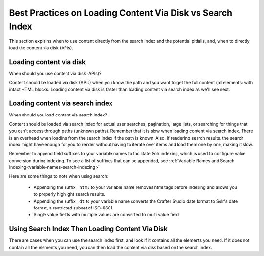 .. _best-practice-loading-content-via-disk-vs-search-index:

==========================================================
Best Practices on Loading Content Via Disk vs Search Index
==========================================================

This section explains when to use content directly from the search index and the potential pitfalls, and, when to directly load the content via disk (APIs).

------------------------
Loading content via disk
------------------------
When should you use content via disk (APIs)?

Content should be loaded via disk (APIs) when you know the path and you want to get the full content (all elements) with intact HTML blocks.  Loading content via disk is faster than loading content via search index as we'll see next.

--------------------------------
Loading content via search index
--------------------------------

When should you load content via search index?

Content should be loaded via search index for actual user searches, pagination, large lists, or searching for things that you can't access through paths (unknown paths).  Remember that it is slow when loading content via search index.  There is an overhead when loading from the search index if the path is known.  Also, if rendering search results, the search index might have enough for you to render without having to iterate over items and load them one by one, making it slow.

Remember to append field suffixes to your variable names to facilitate Solr indexing, which is used to configure value conversion during indexing.  To see a list of suffixes that can be appended, see :ref:`Variable Names and Search Indexing<variable-names-search-indexing>`

Here are some things to note when using search:

    * Appending the suffix ``_html`` to your variable name removes html tags before indexing and allows you to properly highlight search results.
    * Appending the suffix ``_dt`` to your variable name converts the Crafter Studio date format to Solr's date format, a restricted subset of ISO-8601.
    * Single value fields with multiple values are converted to multi value field

------------------------------------------------
Using Search Index Then Loading Content Via Disk
------------------------------------------------

There are cases when you can use the search index first, and look if it contains all the elements you need.  If it does not contain all the elements you need, you can then load the content via disk based on the search index.
